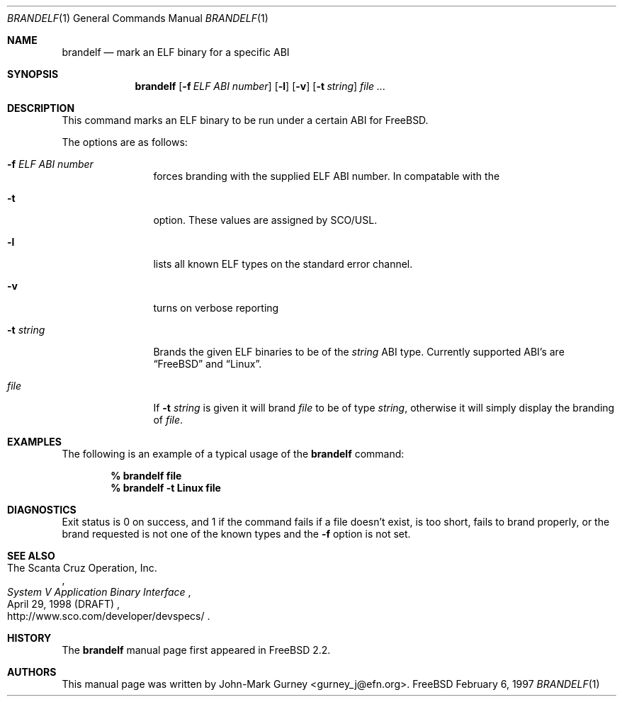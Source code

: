 .\" Copyright (c) 1997
.\"	John-Mark Gurney.  All rights reserved.
.\"
.\" Redistribution and use in source and binary forms, with or without
.\" modification, are permitted provided that the following conditions
.\" are met:
.\" 1. Redistributions of source code must retain the above copyright
.\"    notice, this list of conditions and the following disclaimer.
.\" 2. Redistributions in binary form must reproduce the above copyright
.\"    notice, this list of conditions and the following disclaimer in the
.\"    documentation and/or other materials provided with the distribution.
.\" 3. Neither the name of the author nor the names of any co-contributors
.\"    may be used to endorse or promote products derived from this software
.\"    without specific prior written permission.
.\"
.\" THIS SOFTWARE IS PROVIDED BY John-Mark Gurney AND CONTRIBUTORS ``AS IS''
.\" AND ANY EXPRESS OR IMPLIED WARRANTIES, INCLUDING, BUT NOT LIMITED TO, THE
.\" IMPLIED WARRANTIES OF MERCHANTABILITY AND FITNESS FOR A PARTICULAR PURPOSE
.\" ARE DISCLAIMED.  IN NO EVENT SHALL THE AUTHOR OR CONTRIBUTORS BE LIABLE
.\" FOR ANY DIRECT, INDIRECT, INCIDENTAL, SPECIAL, EXEMPLARY, OR CONSEQUENTIAL
.\" DAMAGES (INCLUDING, BUT NOT LIMITED TO, PROCUREMENT OF SUBSTITUTE GOODS
.\" OR SERVICES; LOSS OF USE, DATA, OR PROFITS; OR BUSINESS INTERRUPTION)
.\" HOWEVER CAUSED AND ON ANY THEORY OF LIABILITY, WHETHER IN CONTRACT, STRICT
.\" LIABILITY, OR TORT (INCLUDING NEGLIGENCE OR OTHERWISE) ARISING IN ANY WAY
.\" OUT OF THE USE OF THIS SOFTWARE, EVEN IF ADVISED OF THE POSSIBILITY OF
.\" SUCH DAMAGE.
.\"
.\" $FreeBSD$
.\"
.Dd February 6, 1997
.Dt BRANDELF 1
.Os FreeBSD
.Sh NAME
.Nm brandelf
.Nd mark an ELF binary for a specific ABI
.Sh SYNOPSIS
.Nm brandelf
.Op Fl f Ar ELF ABI number
.Op Fl l
.Op Fl v
.Op Fl t Ar string
.Ar file ...
.Sh DESCRIPTION
This command marks an ELF binary to be run under a certain ABI for
.Tn FreeBSD .
.Pp
The options are as follows:
.Bl -tag -width Fl
.It Fl f Ar ELF ABI number
forces branding with the supplied ELF ABI number.  In compatable with the
.It Fl t
option.  These values are assigned by SCO/USL.
.It Fl l
lists all known ELF types on the standard error channel.
.It Fl v
turns on verbose reporting
.It Fl t Ar string
Brands the given ELF binaries to be of the
.Ar string
ABI type.  Currently supported ABI's are
.Dq Tn FreeBSD
and
.Dq Linux .
.It Ar file
If
.Fl t Ar string
is given it will brand
.Ar file
to be of type
.Ar string ,
otherwise it will simply display the branding of 
.Ar file .
.El
.Sh EXAMPLES
The following is an example of a typical usage
of the
.Nm
command:
.Pp
.Dl % brandelf file
.Dl % brandelf -t Linux file
.Sh DIAGNOSTICS
Exit status is 0 on success, and 1 if the command
fails if a file doesn't exist, is too short, fails to brand properly,
or the brand requested is not one of the known types and the
.Fl f
option is not set.
.Sh SEE ALSO
.Rs
.%A The Scanta Cruz Operation, Inc.
.%T System V Application Binary Interface
.%D April 29, 1998 (DRAFT)
.%O http://www.sco.com/developer/devspecs/
.Re
.Sh HISTORY
The
.Nm
manual page first appeared in
.Fx 2.2 .
.Sh AUTHORS
This manual page was written by
.An John-Mark Gurney Aq gurney_j@efn.org .
